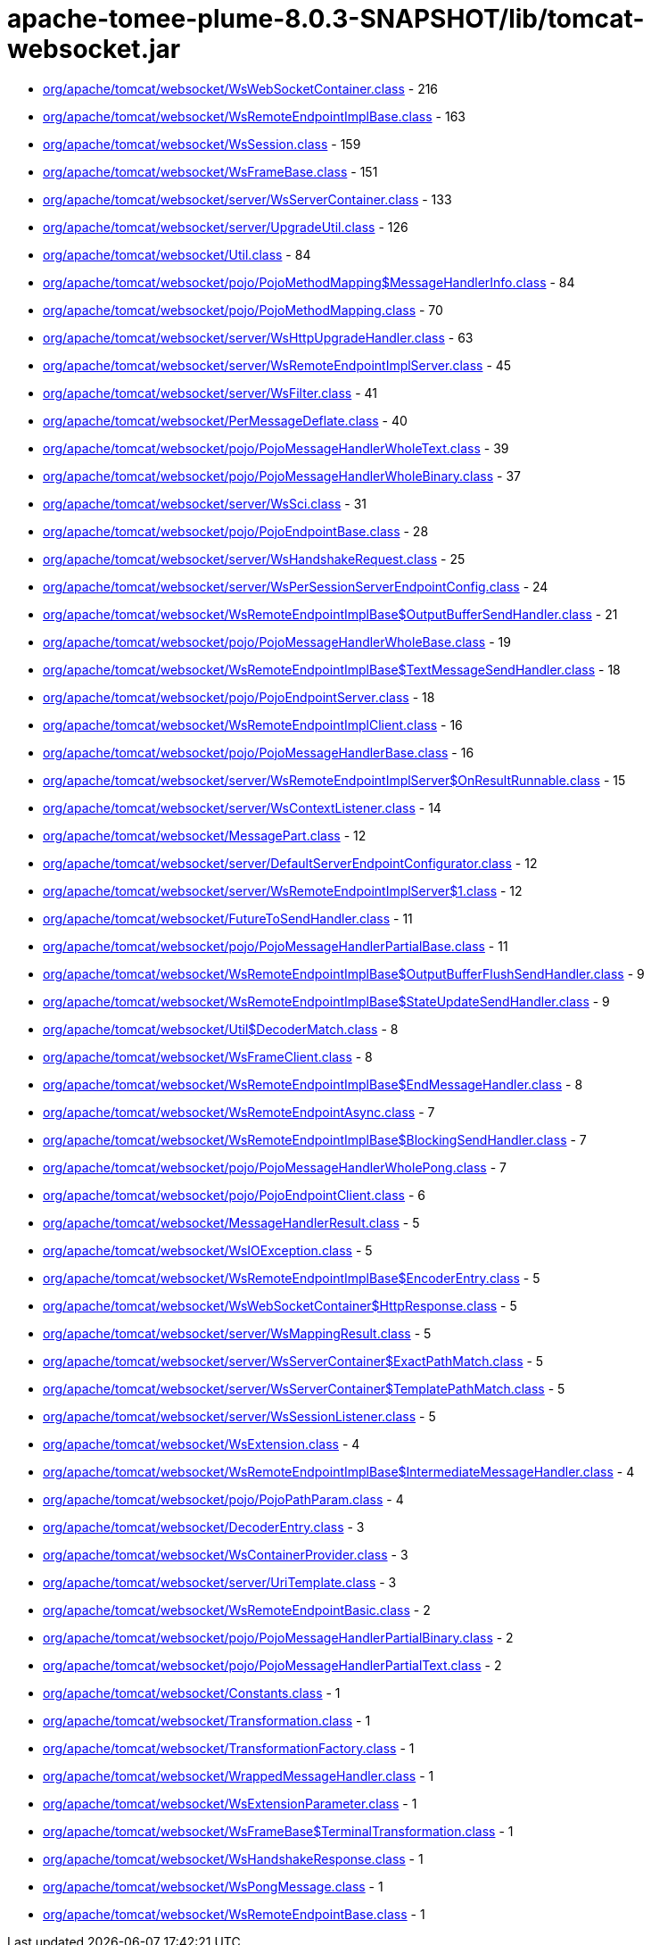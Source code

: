 = apache-tomee-plume-8.0.3-SNAPSHOT/lib/tomcat-websocket.jar

 - link:org/apache/tomcat/websocket/WsWebSocketContainer.adoc[org/apache/tomcat/websocket/WsWebSocketContainer.class] - 216
 - link:org/apache/tomcat/websocket/WsRemoteEndpointImplBase.adoc[org/apache/tomcat/websocket/WsRemoteEndpointImplBase.class] - 163
 - link:org/apache/tomcat/websocket/WsSession.adoc[org/apache/tomcat/websocket/WsSession.class] - 159
 - link:org/apache/tomcat/websocket/WsFrameBase.adoc[org/apache/tomcat/websocket/WsFrameBase.class] - 151
 - link:org/apache/tomcat/websocket/server/WsServerContainer.adoc[org/apache/tomcat/websocket/server/WsServerContainer.class] - 133
 - link:org/apache/tomcat/websocket/server/UpgradeUtil.adoc[org/apache/tomcat/websocket/server/UpgradeUtil.class] - 126
 - link:org/apache/tomcat/websocket/Util.adoc[org/apache/tomcat/websocket/Util.class] - 84
 - link:org/apache/tomcat/websocket/pojo/PojoMethodMapping$MessageHandlerInfo.adoc[org/apache/tomcat/websocket/pojo/PojoMethodMapping$MessageHandlerInfo.class] - 84
 - link:org/apache/tomcat/websocket/pojo/PojoMethodMapping.adoc[org/apache/tomcat/websocket/pojo/PojoMethodMapping.class] - 70
 - link:org/apache/tomcat/websocket/server/WsHttpUpgradeHandler.adoc[org/apache/tomcat/websocket/server/WsHttpUpgradeHandler.class] - 63
 - link:org/apache/tomcat/websocket/server/WsRemoteEndpointImplServer.adoc[org/apache/tomcat/websocket/server/WsRemoteEndpointImplServer.class] - 45
 - link:org/apache/tomcat/websocket/server/WsFilter.adoc[org/apache/tomcat/websocket/server/WsFilter.class] - 41
 - link:org/apache/tomcat/websocket/PerMessageDeflate.adoc[org/apache/tomcat/websocket/PerMessageDeflate.class] - 40
 - link:org/apache/tomcat/websocket/pojo/PojoMessageHandlerWholeText.adoc[org/apache/tomcat/websocket/pojo/PojoMessageHandlerWholeText.class] - 39
 - link:org/apache/tomcat/websocket/pojo/PojoMessageHandlerWholeBinary.adoc[org/apache/tomcat/websocket/pojo/PojoMessageHandlerWholeBinary.class] - 37
 - link:org/apache/tomcat/websocket/server/WsSci.adoc[org/apache/tomcat/websocket/server/WsSci.class] - 31
 - link:org/apache/tomcat/websocket/pojo/PojoEndpointBase.adoc[org/apache/tomcat/websocket/pojo/PojoEndpointBase.class] - 28
 - link:org/apache/tomcat/websocket/server/WsHandshakeRequest.adoc[org/apache/tomcat/websocket/server/WsHandshakeRequest.class] - 25
 - link:org/apache/tomcat/websocket/server/WsPerSessionServerEndpointConfig.adoc[org/apache/tomcat/websocket/server/WsPerSessionServerEndpointConfig.class] - 24
 - link:org/apache/tomcat/websocket/WsRemoteEndpointImplBase$OutputBufferSendHandler.adoc[org/apache/tomcat/websocket/WsRemoteEndpointImplBase$OutputBufferSendHandler.class] - 21
 - link:org/apache/tomcat/websocket/pojo/PojoMessageHandlerWholeBase.adoc[org/apache/tomcat/websocket/pojo/PojoMessageHandlerWholeBase.class] - 19
 - link:org/apache/tomcat/websocket/WsRemoteEndpointImplBase$TextMessageSendHandler.adoc[org/apache/tomcat/websocket/WsRemoteEndpointImplBase$TextMessageSendHandler.class] - 18
 - link:org/apache/tomcat/websocket/pojo/PojoEndpointServer.adoc[org/apache/tomcat/websocket/pojo/PojoEndpointServer.class] - 18
 - link:org/apache/tomcat/websocket/WsRemoteEndpointImplClient.adoc[org/apache/tomcat/websocket/WsRemoteEndpointImplClient.class] - 16
 - link:org/apache/tomcat/websocket/pojo/PojoMessageHandlerBase.adoc[org/apache/tomcat/websocket/pojo/PojoMessageHandlerBase.class] - 16
 - link:org/apache/tomcat/websocket/server/WsRemoteEndpointImplServer$OnResultRunnable.adoc[org/apache/tomcat/websocket/server/WsRemoteEndpointImplServer$OnResultRunnable.class] - 15
 - link:org/apache/tomcat/websocket/server/WsContextListener.adoc[org/apache/tomcat/websocket/server/WsContextListener.class] - 14
 - link:org/apache/tomcat/websocket/MessagePart.adoc[org/apache/tomcat/websocket/MessagePart.class] - 12
 - link:org/apache/tomcat/websocket/server/DefaultServerEndpointConfigurator.adoc[org/apache/tomcat/websocket/server/DefaultServerEndpointConfigurator.class] - 12
 - link:org/apache/tomcat/websocket/server/WsRemoteEndpointImplServer$1.adoc[org/apache/tomcat/websocket/server/WsRemoteEndpointImplServer$1.class] - 12
 - link:org/apache/tomcat/websocket/FutureToSendHandler.adoc[org/apache/tomcat/websocket/FutureToSendHandler.class] - 11
 - link:org/apache/tomcat/websocket/pojo/PojoMessageHandlerPartialBase.adoc[org/apache/tomcat/websocket/pojo/PojoMessageHandlerPartialBase.class] - 11
 - link:org/apache/tomcat/websocket/WsRemoteEndpointImplBase$OutputBufferFlushSendHandler.adoc[org/apache/tomcat/websocket/WsRemoteEndpointImplBase$OutputBufferFlushSendHandler.class] - 9
 - link:org/apache/tomcat/websocket/WsRemoteEndpointImplBase$StateUpdateSendHandler.adoc[org/apache/tomcat/websocket/WsRemoteEndpointImplBase$StateUpdateSendHandler.class] - 9
 - link:org/apache/tomcat/websocket/Util$DecoderMatch.adoc[org/apache/tomcat/websocket/Util$DecoderMatch.class] - 8
 - link:org/apache/tomcat/websocket/WsFrameClient.adoc[org/apache/tomcat/websocket/WsFrameClient.class] - 8
 - link:org/apache/tomcat/websocket/WsRemoteEndpointImplBase$EndMessageHandler.adoc[org/apache/tomcat/websocket/WsRemoteEndpointImplBase$EndMessageHandler.class] - 8
 - link:org/apache/tomcat/websocket/WsRemoteEndpointAsync.adoc[org/apache/tomcat/websocket/WsRemoteEndpointAsync.class] - 7
 - link:org/apache/tomcat/websocket/WsRemoteEndpointImplBase$BlockingSendHandler.adoc[org/apache/tomcat/websocket/WsRemoteEndpointImplBase$BlockingSendHandler.class] - 7
 - link:org/apache/tomcat/websocket/pojo/PojoMessageHandlerWholePong.adoc[org/apache/tomcat/websocket/pojo/PojoMessageHandlerWholePong.class] - 7
 - link:org/apache/tomcat/websocket/pojo/PojoEndpointClient.adoc[org/apache/tomcat/websocket/pojo/PojoEndpointClient.class] - 6
 - link:org/apache/tomcat/websocket/MessageHandlerResult.adoc[org/apache/tomcat/websocket/MessageHandlerResult.class] - 5
 - link:org/apache/tomcat/websocket/WsIOException.adoc[org/apache/tomcat/websocket/WsIOException.class] - 5
 - link:org/apache/tomcat/websocket/WsRemoteEndpointImplBase$EncoderEntry.adoc[org/apache/tomcat/websocket/WsRemoteEndpointImplBase$EncoderEntry.class] - 5
 - link:org/apache/tomcat/websocket/WsWebSocketContainer$HttpResponse.adoc[org/apache/tomcat/websocket/WsWebSocketContainer$HttpResponse.class] - 5
 - link:org/apache/tomcat/websocket/server/WsMappingResult.adoc[org/apache/tomcat/websocket/server/WsMappingResult.class] - 5
 - link:org/apache/tomcat/websocket/server/WsServerContainer$ExactPathMatch.adoc[org/apache/tomcat/websocket/server/WsServerContainer$ExactPathMatch.class] - 5
 - link:org/apache/tomcat/websocket/server/WsServerContainer$TemplatePathMatch.adoc[org/apache/tomcat/websocket/server/WsServerContainer$TemplatePathMatch.class] - 5
 - link:org/apache/tomcat/websocket/server/WsSessionListener.adoc[org/apache/tomcat/websocket/server/WsSessionListener.class] - 5
 - link:org/apache/tomcat/websocket/WsExtension.adoc[org/apache/tomcat/websocket/WsExtension.class] - 4
 - link:org/apache/tomcat/websocket/WsRemoteEndpointImplBase$IntermediateMessageHandler.adoc[org/apache/tomcat/websocket/WsRemoteEndpointImplBase$IntermediateMessageHandler.class] - 4
 - link:org/apache/tomcat/websocket/pojo/PojoPathParam.adoc[org/apache/tomcat/websocket/pojo/PojoPathParam.class] - 4
 - link:org/apache/tomcat/websocket/DecoderEntry.adoc[org/apache/tomcat/websocket/DecoderEntry.class] - 3
 - link:org/apache/tomcat/websocket/WsContainerProvider.adoc[org/apache/tomcat/websocket/WsContainerProvider.class] - 3
 - link:org/apache/tomcat/websocket/server/UriTemplate.adoc[org/apache/tomcat/websocket/server/UriTemplate.class] - 3
 - link:org/apache/tomcat/websocket/WsRemoteEndpointBasic.adoc[org/apache/tomcat/websocket/WsRemoteEndpointBasic.class] - 2
 - link:org/apache/tomcat/websocket/pojo/PojoMessageHandlerPartialBinary.adoc[org/apache/tomcat/websocket/pojo/PojoMessageHandlerPartialBinary.class] - 2
 - link:org/apache/tomcat/websocket/pojo/PojoMessageHandlerPartialText.adoc[org/apache/tomcat/websocket/pojo/PojoMessageHandlerPartialText.class] - 2
 - link:org/apache/tomcat/websocket/Constants.adoc[org/apache/tomcat/websocket/Constants.class] - 1
 - link:org/apache/tomcat/websocket/Transformation.adoc[org/apache/tomcat/websocket/Transformation.class] - 1
 - link:org/apache/tomcat/websocket/TransformationFactory.adoc[org/apache/tomcat/websocket/TransformationFactory.class] - 1
 - link:org/apache/tomcat/websocket/WrappedMessageHandler.adoc[org/apache/tomcat/websocket/WrappedMessageHandler.class] - 1
 - link:org/apache/tomcat/websocket/WsExtensionParameter.adoc[org/apache/tomcat/websocket/WsExtensionParameter.class] - 1
 - link:org/apache/tomcat/websocket/WsFrameBase$TerminalTransformation.adoc[org/apache/tomcat/websocket/WsFrameBase$TerminalTransformation.class] - 1
 - link:org/apache/tomcat/websocket/WsHandshakeResponse.adoc[org/apache/tomcat/websocket/WsHandshakeResponse.class] - 1
 - link:org/apache/tomcat/websocket/WsPongMessage.adoc[org/apache/tomcat/websocket/WsPongMessage.class] - 1
 - link:org/apache/tomcat/websocket/WsRemoteEndpointBase.adoc[org/apache/tomcat/websocket/WsRemoteEndpointBase.class] - 1

